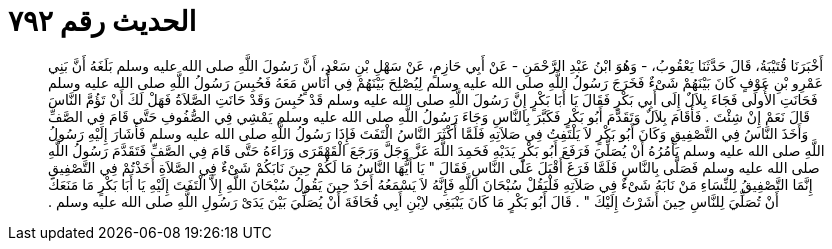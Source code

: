 
= الحديث رقم ٧٩٢

[quote.hadith]
أَخْبَرَنَا قُتَيْبَةُ، قَالَ حَدَّثَنَا يَعْقُوبُ، - وَهُوَ ابْنُ عَبْدِ الرَّحْمَنِ - عَنْ أَبِي حَازِمٍ، عَنْ سَهْلِ بْنِ سَعْدٍ، أَنَّ رَسُولَ اللَّهِ صلى الله عليه وسلم بَلَغَهُ أَنَّ بَنِي عَمْرِو بْنِ عَوْفٍ كَانَ بَيْنَهُمْ شَىْءٌ فَخَرَجَ رَسُولُ اللَّهِ صلى الله عليه وسلم لِيُصْلِحَ بَيْنَهُمْ فِي أُنَاسٍ مَعَهُ فَحُبِسَ رَسُولُ اللَّهِ صلى الله عليه وسلم فَحَانَتِ الأُولَى فَجَاءَ بِلاَلٌ إِلَى أَبِي بَكْرٍ فَقَالَ يَا أَبَا بَكْرٍ إِنَّ رَسُولَ اللَّهِ صلى الله عليه وسلم قَدْ حُبِسَ وَقَدْ حَانَتِ الصَّلاَةُ فَهَلْ لَكَ أَنْ تَؤُمَّ النَّاسَ قَالَ نَعَمْ إِنْ شِئْتَ ‏.‏ فَأَقَامَ بِلاَلٌ وَتَقَدَّمَ أَبُو بَكْرٍ فَكَبَّرَ بِالنَّاسِ وَجَاءَ رَسُولُ اللَّهِ صلى الله عليه وسلم يَمْشِي فِي الصُّفُوفِ حَتَّى قَامَ فِي الصَّفِّ وَأَخَذَ النَّاسُ فِي التَّصْفِيقِ وَكَانَ أَبُو بَكْرٍ لاَ يَلْتَفِتُ فِي صَلاَتِهِ فَلَمَّا أَكْثَرَ النَّاسُ الْتَفَتَ فَإِذَا رَسُولُ اللَّهِ صلى الله عليه وسلم فَأَشَارَ إِلَيْهِ رَسُولُ اللَّهِ صلى الله عليه وسلم يَأْمُرُهُ أَنْ يُصَلِّيَ فَرَفَعَ أَبُو بَكْرٍ يَدَيْهِ فَحَمِدَ اللَّهَ عَزَّ وَجَلَّ وَرَجَعَ الْقَهْقَرَى وَرَاءَهُ حَتَّى قَامَ فِي الصَّفِّ فَتَقَدَّمَ رَسُولُ اللَّهِ صلى الله عليه وسلم فَصَلَّى بِالنَّاسِ فَلَمَّا فَرَغَ أَقْبَلَ عَلَى النَّاسِ فَقَالَ ‏"‏ يَا أَيُّهَا النَّاسُ مَا لَكُمْ حِينَ نَابَكُمْ شَىْءٌ فِي الصَّلاَةِ أَخَذْتُمْ فِي التَّصْفِيقِ إِنَّمَا التَّصْفِيقُ لِلنِّسَاءِ مَنْ نَابَهُ شَىْءٌ فِي صَلاَتِهِ فَلْيَقُلْ سُبْحَانَ اللَّهِ فَإِنَّهُ لاَ يَسْمَعُهُ أَحَدٌ حِينَ يَقُولُ سُبْحَانَ اللَّهِ إِلاَّ الْتَفَتَ إِلَيْهِ يَا أَبَا بَكْرٍ مَا مَنَعَكَ أَنْ تُصَلِّيَ لِلنَّاسِ حِينَ أَشَرْتُ إِلَيْكَ ‏"‏ ‏.‏ قَالَ أَبُو بَكْرٍ مَا كَانَ يَنْبَغِي لاِبْنِ أَبِي قُحَافَةَ أَنْ يُصَلِّيَ بَيْنَ يَدَىْ رَسُولِ اللَّهِ صلى الله عليه وسلم ‏.‏